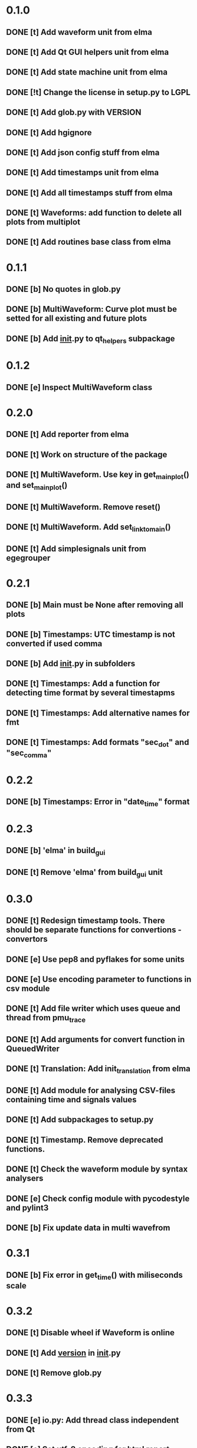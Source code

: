 * 0.1.0
** DONE [t] Add waveform unit from elma
** DONE [t] Add Qt GUI helpers unit from elma
** DONE [t] Add state machine unit from elma
** DONE [!t] Change the license in setup.py to LGPL
** DONE [t] Add glob.py with VERSION
** DONE [t] Add hgignore
** DONE [t] Add json config stuff from elma
** DONE [t] Add timestamps unit from elma
** DONE [t] Add all timestamps stuff from elma
** DONE [t] Waveforms: add function to delete all plots from multiplot 
** DONE [t] Add routines base class from elma
* 0.1.1
** DONE [b] No quotes in glob.py
** DONE [b] MultiWaveform: Curve plot must be setted for all existing and future plots
** DONE [b] Add __init__.py to qt_helpers subpackage
* 0.1.2
** DONE [e] Inspect MultiWaveform class
* 0.2.0
** DONE [t] Add reporter from elma
** DONE [t] Work on structure of the package
** DONE [t] MultiWaveform. Use key in get_main_plot() and set_main_plot()
** DONE [t] MultiWaveform. Remove reset()
** DONE [t] MultiWaveform. Add set_link_to_main()
** DONE [t] Add simplesignals unit from egegrouper
* 0.2.1
** DONE [b] Main must be None after removing all plots
** DONE [b] Timestamps: UTC timestamp is not converted if used comma
** DONE [b] Add __init__.py in subfolders
** DONE [t] Timestamps: Add a function for detecting time format by several timestapms
** DONE [t] Timestamps: Add alternative names for fmt
** DONE [t] Timestamps: Add formats "sec_dot" and "sec_comma"
* 0.2.2
** DONE [b] Timestamps: Error in "date_time" format
* 0.2.3
** DONE [b] 'elma' in build_gui
** DONE [t] Remove 'elma' from build_gui unit
* 0.3.0
** DONE [t] Redesign timestamp tools. There should be separate functions for convertions - convertors
** DONE [e] Use pep8 and pyflakes for some units
** DONE [e] Use encoding parameter to functions in csv module
** DONE [t] Add file writer which uses queue and thread from pmu_trace
** DONE [t] Add arguments for convert function in QueuedWriter
** DONE [t] Translation: Add init_translation from elma
** DONE [t] Add module for analysing CSV-files containing time and signals values
** DONE [t] Add subpackages to setup.py
** DONE [t] Timestamp. Remove deprecated functions.
** DONE [t] Check the waveform module by syntax analysers
** DONE [e] Check config module with pycodestyle and pylint3
** DONE [b] Fix update data in multi wavefrom
* 0.3.1
** DONE [b] Fix error in get_time() with miliseconds scale
* 0.3.2
** DONE [t] Disable wheel if Waveform is online
** DONE [t] Add __version__ in __init__.py
** DONE [t] Remove glob.py
* 0.3.3
** DONE [e] io.py: Add thread class independent from Qt
** DONE [e] Set utf-8 encoding for html report
** DONE [e] Refactor io.py
* 0.4.0
** DONE [t] Use python threads in queued writer (io.py)
** DONE [t] Add function for showing about window
** DONE [t] Brush pyqt.gui
** DONE [t] Add function for building name of build folder from elma
** DONE [t] Remove mentions about Qt from io.py
** DONE [t] Use warnings for messaging about deprecations
** DONE [t] Allow to use sleep or event in QueuedWriter
** DONE [e] io.py seems too tricky, refactor it
** DONE [t] Add deprecations
** DONE [t] Add Makefile
** DONE [t] Brush code
* 0.4.1
** DONE [t] Add upload to Makefile
* 0.4.2
** DONE [t] Add deprecations
*** DONE [t] Deprecate module timestamps
*** DONE [t] Deprecate module csv
** DONE [e] Raise pylint result
* 0.4.3
** DONE [b] fix waveform
* 0.5
** 0.5.0
*** DONE [t] Get rid of import timestamps in waveform
*** DONE [t] Remove deprecated stuff
*** DONE [t] Remove csv module
*** DONE [t] Remove deprecated build_gui module
*** DONE [t] Remove timestamps module
*** DONE [t] Merge translation to distrib
*** DONE [t] Add console progress messages from cases project
*** DONE [e] Add pylint config to the project
*** DONE [e] Lint waveform module
*** DONE [t] MultiWaveform. set_plot_color --> set_plots_color()
*** DONE [t] Add SelectItemDialog from elma
*** DONE [e] Write the type of exception in config module to the log
*** DONE [t] Update years in license
** 0.5.1
*** DONE [b] SelectItemDialog: generalize default title
* 0.6
** 0.6.0
*** DONE [t] pyqtgraph.waveform: Allow user to control axis in waveforms
*** TODO [t] Remove deprecated translation.py
*** TODO [t] pyqtgraph.waveform: Remove deprecated MultiWaveform.set_plot_color()
* later
** TODO [p] Use namespaced package technology in appteka
** TODO [p] Configuration: Implement tools for adding of unexisting parameters and sections
** TODO [p] Make something more convenient than conf.setting[key]
** TODO [e] Add docs

